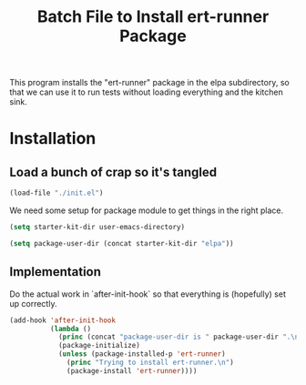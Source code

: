 #+TITLE: Batch File to Install ert-runner Package
#+OPTIONS: toc:2 num:nil ^:nil

This program installs the "ert-runner" package in the elpa
subdirectory, so that we can use it to run tests without loading
everything and the kitchen sink.

* Installation
  :PROPERTIES:
  :tangle:   yes
  :comments: noweb
  :noweb:    yes
  :END:

** Load a bunch of crap so it's tangled

#+begin_src emacs-lisp
  (load-file "./init.el")
#+end_src

We need some setup for package module to get things in the right
place.
#+begin_src emacs-lisp
  (setq starter-kit-dir user-emacs-directory)

  (setq package-user-dir (concat starter-kit-dir "elpa"))
#+end_src

** Implementation

Do the actual work in `after-init-hook` so that everything is
(hopefully) set up correctly.
#+name: install-ert-runner
#+begin_src emacs-lisp :tangle yes
  (add-hook 'after-init-hook
            (lambda ()
              (princ (concat "package-user-dir is " package-user-dir ".\n"))
              (package-initialize)
              (unless (package-installed-p 'ert-runner)
                (princ "Trying to install ert-runner.\n")
                (package-install 'ert-runner))))

#+end_src
